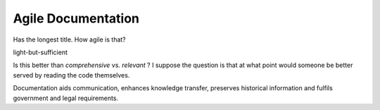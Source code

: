 Agile Documentation
===================

Has the longest title. How agile is that? 


light-but-sufficient

Is this better than *comprehensive* vs. *relevant* ? I suppose the question
is that at what point would someone be better served by reading the code 
themselves. 


Documentation aids communication, enhances knowledge transfer, preserves
historical information and fulfils government and legal requirements. 




